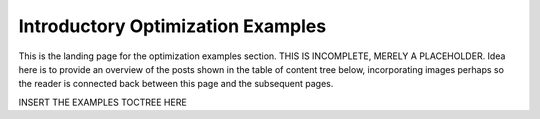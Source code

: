 ==================================
Introductory Optimization Examples
==================================

This is the landing page for the optimization examples section. THIS IS INCOMPLETE, MERELY A PLACEHOLDER. Idea here is to provide an overview of the posts shown in the table of content tree below, incorporating images perhaps so the reader is connected back between this page and the subsequent pages. 

INSERT THE EXAMPLES TOCTREE HERE